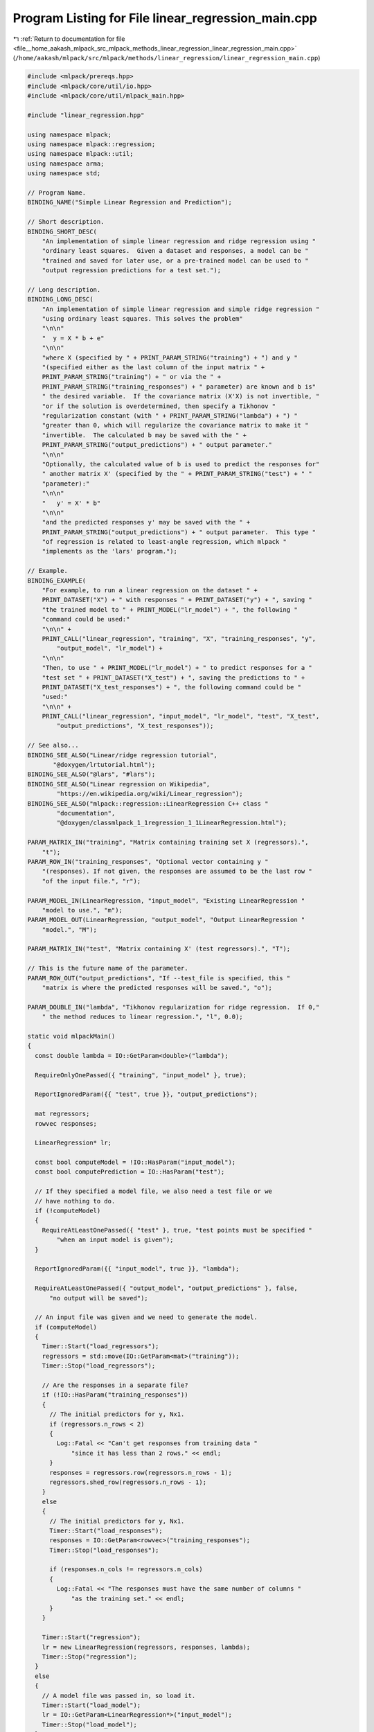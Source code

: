 
.. _program_listing_file__home_aakash_mlpack_src_mlpack_methods_linear_regression_linear_regression_main.cpp:

Program Listing for File linear_regression_main.cpp
===================================================

|exhale_lsh| :ref:`Return to documentation for file <file__home_aakash_mlpack_src_mlpack_methods_linear_regression_linear_regression_main.cpp>` (``/home/aakash/mlpack/src/mlpack/methods/linear_regression/linear_regression_main.cpp``)

.. |exhale_lsh| unicode:: U+021B0 .. UPWARDS ARROW WITH TIP LEFTWARDS

.. code-block:: cpp

   
   #include <mlpack/prereqs.hpp>
   #include <mlpack/core/util/io.hpp>
   #include <mlpack/core/util/mlpack_main.hpp>
   
   #include "linear_regression.hpp"
   
   using namespace mlpack;
   using namespace mlpack::regression;
   using namespace mlpack::util;
   using namespace arma;
   using namespace std;
   
   // Program Name.
   BINDING_NAME("Simple Linear Regression and Prediction");
   
   // Short description.
   BINDING_SHORT_DESC(
       "An implementation of simple linear regression and ridge regression using "
       "ordinary least squares.  Given a dataset and responses, a model can be "
       "trained and saved for later use, or a pre-trained model can be used to "
       "output regression predictions for a test set.");
   
   // Long description.
   BINDING_LONG_DESC(
       "An implementation of simple linear regression and simple ridge regression "
       "using ordinary least squares. This solves the problem"
       "\n\n"
       "  y = X * b + e"
       "\n\n"
       "where X (specified by " + PRINT_PARAM_STRING("training") + ") and y "
       "(specified either as the last column of the input matrix " +
       PRINT_PARAM_STRING("training") + " or via the " +
       PRINT_PARAM_STRING("training_responses") + " parameter) are known and b is"
       " the desired variable.  If the covariance matrix (X'X) is not invertible, "
       "or if the solution is overdetermined, then specify a Tikhonov "
       "regularization constant (with " + PRINT_PARAM_STRING("lambda") + ") "
       "greater than 0, which will regularize the covariance matrix to make it "
       "invertible.  The calculated b may be saved with the " +
       PRINT_PARAM_STRING("output_predictions") + " output parameter."
       "\n\n"
       "Optionally, the calculated value of b is used to predict the responses for"
       " another matrix X' (specified by the " + PRINT_PARAM_STRING("test") + " "
       "parameter):"
       "\n\n"
       "   y' = X' * b"
       "\n\n"
       "and the predicted responses y' may be saved with the " +
       PRINT_PARAM_STRING("output_predictions") + " output parameter.  This type "
       "of regression is related to least-angle regression, which mlpack "
       "implements as the 'lars' program.");
   
   // Example.
   BINDING_EXAMPLE(
       "For example, to run a linear regression on the dataset " +
       PRINT_DATASET("X") + " with responses " + PRINT_DATASET("y") + ", saving "
       "the trained model to " + PRINT_MODEL("lr_model") + ", the following "
       "command could be used:"
       "\n\n" +
       PRINT_CALL("linear_regression", "training", "X", "training_responses", "y",
           "output_model", "lr_model") +
       "\n\n"
       "Then, to use " + PRINT_MODEL("lr_model") + " to predict responses for a "
       "test set " + PRINT_DATASET("X_test") + ", saving the predictions to " +
       PRINT_DATASET("X_test_responses") + ", the following command could be "
       "used:"
       "\n\n" +
       PRINT_CALL("linear_regression", "input_model", "lr_model", "test", "X_test",
           "output_predictions", "X_test_responses"));
   
   // See also...
   BINDING_SEE_ALSO("Linear/ridge regression tutorial",
          "@doxygen/lrtutorial.html");
   BINDING_SEE_ALSO("@lars", "#lars");
   BINDING_SEE_ALSO("Linear regression on Wikipedia",
           "https://en.wikipedia.org/wiki/Linear_regression");
   BINDING_SEE_ALSO("mlpack::regression::LinearRegression C++ class "
           "documentation",
           "@doxygen/classmlpack_1_1regression_1_1LinearRegression.html");
   
   PARAM_MATRIX_IN("training", "Matrix containing training set X (regressors).",
       "t");
   PARAM_ROW_IN("training_responses", "Optional vector containing y "
       "(responses). If not given, the responses are assumed to be the last row "
       "of the input file.", "r");
   
   PARAM_MODEL_IN(LinearRegression, "input_model", "Existing LinearRegression "
       "model to use.", "m");
   PARAM_MODEL_OUT(LinearRegression, "output_model", "Output LinearRegression "
       "model.", "M");
   
   PARAM_MATRIX_IN("test", "Matrix containing X' (test regressors).", "T");
   
   // This is the future name of the parameter.
   PARAM_ROW_OUT("output_predictions", "If --test_file is specified, this "
       "matrix is where the predicted responses will be saved.", "o");
   
   PARAM_DOUBLE_IN("lambda", "Tikhonov regularization for ridge regression.  If 0,"
       " the method reduces to linear regression.", "l", 0.0);
   
   static void mlpackMain()
   {
     const double lambda = IO::GetParam<double>("lambda");
   
     RequireOnlyOnePassed({ "training", "input_model" }, true);
   
     ReportIgnoredParam({{ "test", true }}, "output_predictions");
   
     mat regressors;
     rowvec responses;
   
     LinearRegression* lr;
   
     const bool computeModel = !IO::HasParam("input_model");
     const bool computePrediction = IO::HasParam("test");
   
     // If they specified a model file, we also need a test file or we
     // have nothing to do.
     if (!computeModel)
     {
       RequireAtLeastOnePassed({ "test" }, true, "test points must be specified "
           "when an input model is given");
     }
   
     ReportIgnoredParam({{ "input_model", true }}, "lambda");
   
     RequireAtLeastOnePassed({ "output_model", "output_predictions" }, false,
         "no output will be saved");
   
     // An input file was given and we need to generate the model.
     if (computeModel)
     {
       Timer::Start("load_regressors");
       regressors = std::move(IO::GetParam<mat>("training"));
       Timer::Stop("load_regressors");
   
       // Are the responses in a separate file?
       if (!IO::HasParam("training_responses"))
       {
         // The initial predictors for y, Nx1.
         if (regressors.n_rows < 2)
         {
           Log::Fatal << "Can't get responses from training data "
               "since it has less than 2 rows." << endl;
         }
         responses = regressors.row(regressors.n_rows - 1);
         regressors.shed_row(regressors.n_rows - 1);
       }
       else
       {
         // The initial predictors for y, Nx1.
         Timer::Start("load_responses");
         responses = IO::GetParam<rowvec>("training_responses");
         Timer::Stop("load_responses");
   
         if (responses.n_cols != regressors.n_cols)
         {
           Log::Fatal << "The responses must have the same number of columns "
               "as the training set." << endl;
         }
       }
   
       Timer::Start("regression");
       lr = new LinearRegression(regressors, responses, lambda);
       Timer::Stop("regression");
     }
     else
     {
       // A model file was passed in, so load it.
       Timer::Start("load_model");
       lr = IO::GetParam<LinearRegression*>("input_model");
       Timer::Stop("load_model");
     }
   
     // Did we want to predict, too?
     if (computePrediction)
     {
       // Cache the output of GetPrintableParam before we std::move() the test
       // matrix.  Loading actually will happen during GetPrintableParam() since
       // that needs to load to print the size.
       Timer::Start("load_test_points");
       std::ostringstream oss;
       oss << IO::GetPrintableParam<mat>("test");
       std::string testOutput = oss.str();
       Timer::Stop("load_test_points");
   
       mat points = std::move(IO::GetParam<mat>("test"));
   
       // Ensure that test file data has the right number of features.
       if ((lr->Parameters().n_elem - 1) != points.n_rows)
       {
         // If we built the model, nothing will free it so we have to...
         const size_t dimensions = lr->Parameters().n_elem - 1;
         if (computeModel)
           delete lr;
   
         Log::Fatal << "The model was trained on " << dimensions << "-dimensional "
             << "data, but the test points in '" << testOutput << "' are "
             << points.n_rows << "-dimensional!" << endl;
       }
   
       // Perform the predictions using our model.
       rowvec predictions;
       Timer::Start("prediction");
       lr->Predict(points, predictions);
       Timer::Stop("prediction");
   
       // Save predictions.
       IO::GetParam<rowvec>("output_predictions") = std::move(predictions);
     }
   
     // Save the model if needed.
     IO::GetParam<LinearRegression*>("output_model") = lr;
   }
